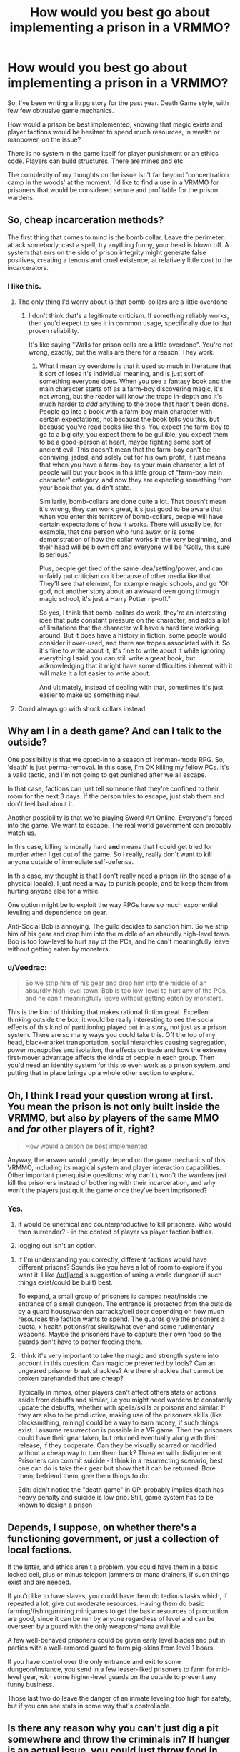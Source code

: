 #+TITLE: How would you best go about implementing a prison in a VRMMO?

* How would you best go about implementing a prison in a VRMMO?
:PROPERTIES:
:Author: SnowGN
:Score: 12
:DateUnix: 1497204410.0
:DateShort: 2017-Jun-11
:END:
So, I've been writing a litrpg story for the past year. Death Game style, with few few obtrusive game mechanics.

How would a prison be best implemented, knowing that magic exists and player factions would be hesitant to spend much resources, in wealth or manpower, on the issue?

There is no system in the game itself for player punishment or an ethics code. Players can build structures. There are mines and etc.

The complexity of my thoughts on the issue isn't far beyond 'concentration camp in the woods' at the moment. I'd like to find a use in a VRMMO for prisoners that would be considered secure and profitable for the prison wardens.


** So, cheap incarceration methods?

The first thing that comes to mind is the bomb collar. Leave the perimeter, attack somebody, cast a spell, try anything funny, your head is blown off. A system that errs on the side of prison integrity might generate false positives, creating a tenous and cruel existence, at relatively little cost to the incarcerators.
:PROPERTIES:
:Author: LupoCani
:Score: 11
:DateUnix: 1497205208.0
:DateShort: 2017-Jun-11
:END:

*** I like this.
:PROPERTIES:
:Author: SnowGN
:Score: 5
:DateUnix: 1497205628.0
:DateShort: 2017-Jun-11
:END:

**** The only thing I'd worry about is that bomb-collars are a little overdone
:PROPERTIES:
:Author: Imperialgecko
:Score: 3
:DateUnix: 1497256777.0
:DateShort: 2017-Jun-12
:END:

***** I don't think that's a legitimate criticism. If something reliably works, then you'd expect to see it in common usage, specifically due to that proven reliability.

It's like saying "Walls for prison cells are a little overdone". You're not wrong, exactly, but the walls are there for a reason. They work.
:PROPERTIES:
:Author: Arizth
:Score: 1
:DateUnix: 1497591477.0
:DateShort: 2017-Jun-16
:END:

****** What I mean by overdone is that it used so much in literature that it sort of loses it's individual meaning, and is just sort of something everyone does. When you see a fantasy book and the main character starts off as a farm-boy discovering magic, it's not wrong, but the reader will know the trope in-depth and it's much harder to /add/ anything to the trope that hasn't been done. People go into a book with a farm-boy main character with certain expectations, not because the book tells you this, but because you've read books like this. You expect the farm-boy to go to a big city, you expect them to be gullible, you expect them to be a good-person at heart, maybe fighting some sort of ancient evil. This doesn't mean that the farm-boy can't be conniving, jaded, and solely out for his own profit, it just means that when you have a farm-boy as your main character, a lot of people will but your book in this little group of "farm-boy main character" category, and now they are expecting something from your book that you didn't state.

Similarily, bomb-collars are done quite a lot. That doesn't mean it's wrong, they can work great, it's just good to be aware that when you enter this territory of bomb-collars, people will have certain expectations of how it works. There will usually be, for example, that one person who runs away, or is some demonstration of how the collar works in the very beginning, and their head will be blown off and everyone will be "Golly, this sure is serious."

Plus, people get tired of the same idea/setting/power, and can unfairly put criticism on it because of other media like that. They'll see that element, for example magic schools, and go "Oh god, not another story about an awkward teen going through magic school, it's just a Harry Potter rip-off."

So yes, I think that bomb-collars do work, they're an interesting idea that puts constant pressure on the character, and adds a lot of limitations that the character will have a hard time working around. But it does have a history in fiction, some people would consider it over-used, and there are tropes associated with it. So it's fine to write about it, it's fine to write about it while ignoring everything I said, you can still write a great book, but acknowledging that it might have some difficulties inherent with it will make it a lot easier to write about.

And ultimately, instead of dealing with that, sometimes it's just easier to make up something new.
:PROPERTIES:
:Author: Imperialgecko
:Score: 3
:DateUnix: 1497593967.0
:DateShort: 2017-Jun-16
:END:


**** Could always go with shock collars instead.
:PROPERTIES:
:Author: Cariyaga
:Score: 2
:DateUnix: 1497361766.0
:DateShort: 2017-Jun-13
:END:


** Why am I in a death game? And can I talk to the outside?

One possibility is that we opted-in to a season of Ironman-mode RPG. So, 'death' is just perma-removal. In this case, I'm OK killing my fellow PCs. It's a valid tactic, and I'm not going to get punished after we all escape.

In that case, factions can just tell someone that they're confined to their room for the next 3 days. If the person tries to escape, just stab them and don't feel bad about it.

Another possibility is that we're playing Sword Art Online. Everyone's forced into the game. We want to escape. The real world government can probably watch us.

In this case, killing is morally hard *and* means that I could get tried for murder when I get out of the game. So I really, really don't want to kill anyone outside of immediate self-defense.

In this case, my thought is that I don't really need a prison (in the sense of a physical locale). I just need a way to punish people, and to keep them from hurting anyone else for a while.

One option might be to exploit the way RPGs have so much exponential leveling and dependence on gear.

Anti-Social Bob is annoying. The guild decides to sanction him. So we strip him of his gear and drop him into the middle of an absurdly high-level town. Bob is too low-level to hurt any of the PCs, and he can't meaningfully leave without getting eaten by monsters.
:PROPERTIES:
:Author: Kinoite
:Score: 13
:DateUnix: 1497228925.0
:DateShort: 2017-Jun-12
:END:

*** u/Veedrac:
#+begin_quote
  So we strip him of his gear and drop him into the middle of an absurdly high-level town. Bob is too low-level to hurt any of the PCs, and he can't meaningfully leave without getting eaten by monsters.
#+end_quote

This is the kind of thinking that makes rational fiction great. Excellent thinking outside the box; it would be really interesting to see the social effects of this kind of partitioning played out in a story, not just as a prison system. There are so many ways you could take this. Off the top of my head, black-market transportation, social hierarchies causing segregation, power monopolies and isolation, the effects on trade and how the extreme first-mover advantage affects the kinds of people in each group. Then you'd need an identity system for this to even work as a prison system, and putting that in place brings up a whole other section to explore.
:PROPERTIES:
:Author: Veedrac
:Score: 2
:DateUnix: 1497319031.0
:DateShort: 2017-Jun-13
:END:


** Oh, I think I read your question wrong at first. You mean the prison is not only built inside the VRMMO, but also /by/ players of the same MMO and /for/ other players of it, right?

#+begin_quote
  How would a prison be best implemented
#+end_quote

Anyway, the answer would greatly depend on the game mechanics of this VRMMO, including its magical system and player interaction capabilities. Other important prerequisite questions: why can't \ won't the wardens just kill the prisoners instead of bothering with their incarceration, and why won't the players just quit the game once they've been imprisoned?
:PROPERTIES:
:Author: OutOfNiceUsernames
:Score: 3
:DateUnix: 1497241774.0
:DateShort: 2017-Jun-12
:END:

*** Yes.

1) it would be unethical and counterproductive to kill prisoners. Who would then surrender? - in the context of player vs player faction battles.

2) logging out isn't an option.
:PROPERTIES:
:Author: SnowGN
:Score: 1
:DateUnix: 1497242898.0
:DateShort: 2017-Jun-12
:END:

**** If I'm understanding you correctly, different factions would have different prisons? Sounds like you have a lot of room to explore if you want it. I like [[/u/fljared]]'s suggestion of using a world dungeon(if such things exist/could be built) best.

To expand, a small group of prisoners is camped near/inside the entrance of a small dungeon. The entrance is protected from the outside by a guard house/warden barracks/cell door depending on how much resources the faction wants to spend. The guards give the prisoners a quota, x health potions/rat skulls/what ever and some rudimentary weapons. Maybe the prisoners have to capture their own food so the guards don't have to bother feeding them.
:PROPERTIES:
:Score: 1
:DateUnix: 1497379672.0
:DateShort: 2017-Jun-13
:END:


**** I think it's very important to take the magic and strength system into account in this question. Can magic be prevented by tools? Can an ungeared prisoner break shackles? Are there shackles that cannot be broken barehanded that are cheap?

Typically in mmos, other players can't affect others stats or actions aside from debuffs and similar, i.e you might need wardens to constantly update the debuffs, whether with spells/skills or poisons and similar. If they are also to be productive, making use of the prisoners skills (like blacksmithing, mining) could be a way to earn money, if such things exist. I assume resurrection is possible in a VR game. Then the prisoners could have their gear taken, but returned eventually along with their release, if they cooperate. Can they be visually scarred or modified without a cheap way to turn them back? Threaten with disfigurement. Prisoners can commit suicide - I think in a resurrecting scenario, best one can do is take their gear but show that it can be returned. Bore them, befriend them, give them things to do.

Edit: didn't notice the "death game" in OP, probably implies death has heavy penalty and suicide is low prio. Still, game system has to be known to design a prison
:PROPERTIES:
:Author: usedemageht
:Score: 1
:DateUnix: 1497849258.0
:DateShort: 2017-Jun-19
:END:


** Depends, I suppose, on whether there's a functioning government, or just a collection of local factions.

If the latter, and ethics aren't a problem, you could have them in a basic locked cell, plus or minus teleport jammers or mana drainers, if such things exist and are needed.

If you'd like to have slaves, you could have them do tedious tasks which, if repeated a lot, give out moderate resources. Having them do basic farming/fishing/mining minigames to get the basic resources of production are good, since it can be run by anyone regardless of level and can be overseen by a guard with the only weapons/mana availible.

A few well-behaved prisoners could be given early level blades and put in parties with a well-armored guard to farm pig-skins from level 1 boars.

If you have control over the only entrance and exit to some dungeon/instance, you send in a few lesser-liked prisoners to farm for mid-level gear, with some higher-level guards on the outside to prevent any funny business.

Those last two do leave the danger of an inmate leveling too high for safety, but if you can see stats in some way that's controllable.
:PROPERTIES:
:Author: fljared
:Score: 2
:DateUnix: 1497215602.0
:DateShort: 2017-Jun-12
:END:


** Is there any reason why you can't just dig a pit somewhere and throw the criminals in? If hunger is an actual issue, you could just throw food in every now and then, simple enough. If they can use magic to fly out, line the walls with anti magic stone. If they can climb, cover the pit with a hard lid and a stupidly heavy rock, with only a small hole to throw in food.

For added security, you could make the prison in right next to a raid boss that takes way more people to kill than the number of criminals in the prison. That way if they get out, the raid boss kills them.

#+begin_quote
  secure and profitable for the prison wardens
#+end_quote

If you want profits, you could hold a death game within the death game. Make the prisoners play games with their lives at stake, and sell tickets to watch. Or well, regular gladiator style fights and betting works too.

Alternatively, with the world being a death game and all, there's plenty of uses for guinea pigs, sending criminals into dangerous areas first to check if they are safe. Lease out your criminals for profits if you don't care about their lives.
:PROPERTIES:
:Author: ShiranaiWakaranai
:Score: 2
:DateUnix: 1497221208.0
:DateShort: 2017-Jun-12
:END:


** "How would a prison be best implemented, knowing that magic exists and player factions would be hesitant to spend much resources, in wealth or manpower, on the issue?"

I believe that your fundamental premise is incorrect.

Prisons in a "death is real" anything goes, PvP, sandbox game would be extremely valuable for a player faction, and I believe that people would be willing to spend lots of resources on them.

BUT, you could add on some sort of prison labor system. Maybe there is a crafting system that requires lots of repetitive, and time heavy labor. Or maybe players generate mana over time, and you can harvest that mana from the prisoners.
:PROPERTIES:
:Author: stale2000
:Score: 2
:DateUnix: 1497833045.0
:DateShort: 2017-Jun-19
:END:


** Depending on the game system, getting prisoners to comply could actually be more difficult than you might think. Most MMOs today have a "/kill" command that causes the player to commit suicide. Even if your game doesn't, players can probably kill themselves/eachother by other means. As a result, the inconvenience associated with being in prison can't be higher than the cost of dying, otherwise the inmates will choose the death.

Of course, the wardens can take other actions to impose costs on inmates who escape like this. For example, they could take some of the prisoner's items and only return them when the sentence is over, but then you have to answer the question "why don't the wardens just keep the items?" since doing so is almost always going to be more profitable than forcing the inmates to work to get them back (can you see why this is the case?).

If it's a large government doing the imprisoning, then things become a bit easier because the govt can declare escapees 'enemies of the state' and impose serious costs on them.
:PROPERTIES:
:Author: caverts
:Score: 1
:DateUnix: 1497218056.0
:DateShort: 2017-Jun-12
:END:

*** You seem to have missed Death Is Real part.
:PROPERTIES:
:Author: eternal-potato
:Score: 3
:DateUnix: 1497218531.0
:DateShort: 2017-Jun-12
:END:


** Make a procedurally generated continent and exile people to it. Why not? Land may be expensive in the real world, but in a virtual one there's no inherent reason why you have to economize on real estate for prisoners, or build walls with barbed wire when you can just use sufficiently large oceans.

This may not apply to your setting -- like, your players may not be able to make changes to the map -- but in general it's worth thinking about ways that VRMMOs can be different from the real world.
:PROPERTIES:
:Author: vorpal_potato
:Score: 1
:DateUnix: 1497227131.0
:DateShort: 2017-Jun-12
:END:


** (First thing that comes to mind: drop players into a room through a hatch with no other (normally-usable) exits. If killing each other or digging a hole through the walls with fingernails is a concern, immobilise them (with chains or similar) before dropping them in. If no food/water causes death, then perhaps immobilised players in a row and one person dropping food/water into their mouths at a set time (or force-feeding). Assuming that use of magic can be reliably prevented when desired (lack of reagents/sealing hand signs/cutting out or otherwise doing something to the tongue). If others can't be fed, then can't prevent suicide-by-thirst, but could take prisoners one by one to a 'feeding room' where they could eat before being rebound. More guards necessary if so. Oh, depending on the scope of the magic system (and any real-brain limitations), keeping prisoners constantly asleep/unconscious through magic might be convenient, though it would probably have terrible effects on a living brain's health (if even possible--that said, the tedium would also have bad effects).)
:PROPERTIES:
:Author: MultipartiteMind
:Score: 1
:DateUnix: 1497235919.0
:DateShort: 2017-Jun-12
:END:


** normally a mmo prison would be a small zone where everything is null as long as you are labeled as a prisoner. so all of your skills and stats are basically 0, without that then it's pointless.

You really can't force someone not to log out (that seems gamebreaking if it's player imposed) but you can set a duration as to how long they need to stay in the prison. Set like 1 week IRL of unable to use your character. If time magic exist, maybe create a zone where there is time dilation.

If there's no mechanism to establish a null zone, then what about implementing mechanics that impose debuffs on the "prisoner" that achieve the same thing.

is it a vrmmo? if so then it's kinda easier to implement a no log out feature in a area but like I said it's kinda gamebreaking since it would mean bypassing whatever safety features has been implemented. if it's not then vrmmo then the player can just get off their chair and do whatever and wait it out.
:PROPERTIES:
:Author: butsumetsu
:Score: 1
:DateUnix: 1497257428.0
:DateShort: 2017-Jun-12
:END:


** Not prison. Exiles. YOu just no longer allow them in your towns.
:PROPERTIES:
:Author: hoja_nasredin
:Score: 1
:DateUnix: 1497258324.0
:DateShort: 2017-Jun-12
:END:

*** Then they wreak havoc in nearby territory, including player built and owned towns.
:PROPERTIES:
:Author: SnowGN
:Score: 1
:DateUnix: 1497258918.0
:DateShort: 2017-Jun-12
:END:

**** But that sounds like an interesting concept to explore. Maybe some factions imprison people. Maybe others don't bother spending the resources, and just exile them. causing interesting plot points to develop.
:PROPERTIES:
:Author: stale2000
:Score: 1
:DateUnix: 1497833160.0
:DateShort: 2017-Jun-19
:END:
